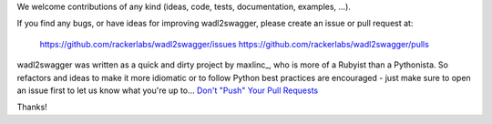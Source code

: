 We welcome contributions of any kind (ideas, code, tests, documentation, examples, ...).

If you find any bugs, or have ideas for improving wadl2swagger, please create an issue or
pull request at:

    https://github.com/rackerlabs/wadl2swagger/issues
    https://github.com/rackerlabs/wadl2swagger/pulls
    
wadl2swagger was written as a quick and dirty project by maxlinc_, who is more of a Rubyist than a Pythonista. So
refactors and ideas to make it more idiomatic or to follow Python best practices are encouraged - just make sure to
open an issue first to let us know what you're up to... `Don't "Push" Your Pull Requests`_


Thanks!

.. _Don't "Push" Your Pull Requests: https://www.igvita.com/2011/12/19/dont-push-your-pull-requests/
